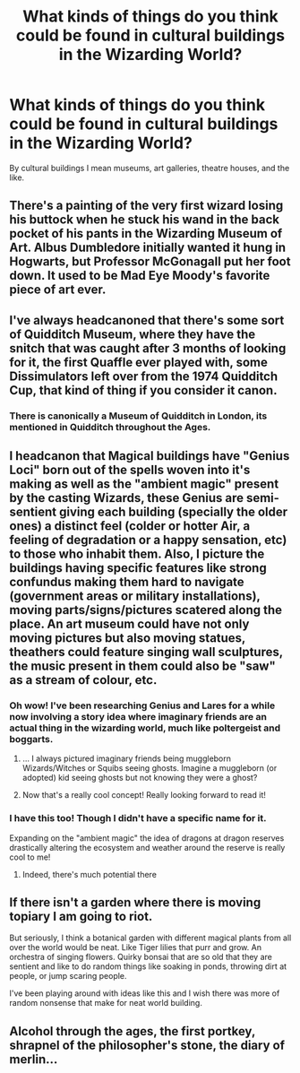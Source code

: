 #+TITLE: What kinds of things do you think could be found in cultural buildings in the Wizarding World?

* What kinds of things do you think could be found in cultural buildings in the Wizarding World?
:PROPERTIES:
:Author: Raesong
:Score: 20
:DateUnix: 1594640773.0
:DateShort: 2020-Jul-13
:FlairText: Discussion
:END:
By cultural buildings I mean museums, art galleries, theatre houses, and the like.


** There's a painting of the very first wizard losing his buttock when he stuck his wand in the back pocket of his pants in the Wizarding Museum of Art. Albus Dumbledore initially wanted it hung in Hogwarts, but Professor McGonagall put her foot down. It used to be Mad Eye Moody's favorite piece of art ever.
:PROPERTIES:
:Author: Vk411989
:Score: 12
:DateUnix: 1594655987.0
:DateShort: 2020-Jul-13
:END:


** I've always headcanoned that there's some sort of Quidditch Museum, where they have the snitch that was caught after 3 months of looking for it, the first Quaffle ever played with, some Dissimulators left over from the 1974 Quidditch Cup, that kind of thing if you consider it canon.
:PROPERTIES:
:Score: 19
:DateUnix: 1594644966.0
:DateShort: 2020-Jul-13
:END:

*** There is canonically a Museum of Quidditch in London, its mentioned in Quidditch throughout the Ages.
:PROPERTIES:
:Author: aAlouda
:Score: 13
:DateUnix: 1594648962.0
:DateShort: 2020-Jul-13
:END:


** I headcanon that Magical buildings have "Genius Loci" born out of the spells woven into it's making as well as the "ambient magic" present by the casting Wizards, these Genius are semi-sentient giving each building (specially the older ones) a distinct feel (colder or hotter Air, a feeling of degradation or a happy sensation, etc) to those who inhabit them. Also, I picture the buildings having specific features like strong confundus making them hard to navigate (government areas or military installations), moving parts/signs/pictures scatered along the place. An art museum could have not only moving pictures but also moving statues, theathers could feature singing wall sculptures, the music present in them could also be "saw" as a stream of colour, etc.
:PROPERTIES:
:Author: Ich_bin_du88
:Score: 7
:DateUnix: 1594642972.0
:DateShort: 2020-Jul-13
:END:

*** Oh wow! I've been researching Genius and Lares for a while now involving a story idea where imaginary friends are an actual thing in the wizarding world, much like poltergeist and boggarts.
:PROPERTIES:
:Author: gorgonfish
:Score: 3
:DateUnix: 1594657359.0
:DateShort: 2020-Jul-13
:END:

**** ... I always pictured imaginary friends being muggleborn Wizards/Witches or Squibs seeing ghosts. Imagine a muggleborn (or adopted) kid seeing ghosts but not knowing they were a ghost?
:PROPERTIES:
:Author: Nyanmaru_San
:Score: 2
:DateUnix: 1594685777.0
:DateShort: 2020-Jul-14
:END:


**** Now that's a really cool concept! Really looking forward to read it!
:PROPERTIES:
:Author: Ich_bin_du88
:Score: 1
:DateUnix: 1594658336.0
:DateShort: 2020-Jul-13
:END:


*** I have this too! Though I didn't have a specific name for it.

Expanding on the "ambient magic" the idea of dragons at dragon reserves drastically altering the ecosystem and weather around the reserve is really cool to me!
:PROPERTIES:
:Author: annasfanfic
:Score: 2
:DateUnix: 1594653316.0
:DateShort: 2020-Jul-13
:END:

**** Indeed, there's much potential there
:PROPERTIES:
:Author: Ich_bin_du88
:Score: 1
:DateUnix: 1594658443.0
:DateShort: 2020-Jul-13
:END:


** If there isn't a garden where there is moving topiary I am going to riot.

But seriously, I think a botanical garden with different magical plants from all over the world would be neat. Like Tiger lilies that purr and grow. An orchestra of singing flowers. Quirky bonsai that are so old that they are sentient and like to do random things like soaking in ponds, throwing dirt at people, or jump scaring people.

I've been playing around with ideas like this and I wish there was more of random nonsense that make for neat world building.
:PROPERTIES:
:Author: PhantomKeeperQazs
:Score: 2
:DateUnix: 1594666278.0
:DateShort: 2020-Jul-13
:END:


** Alcohol through the ages, the first portkey, shrapnel of the philosopher's stone, the diary of merlin...
:PROPERTIES:
:Author: iamanautomator
:Score: 1
:DateUnix: 1594672837.0
:DateShort: 2020-Jul-14
:END:
